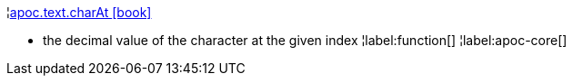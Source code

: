 ¦xref::overview/apoc.text/apoc.text.charAt.adoc[apoc.text.charAt icon:book[]] +

 - the decimal value of the character at the given index
¦label:function[]
¦label:apoc-core[]
